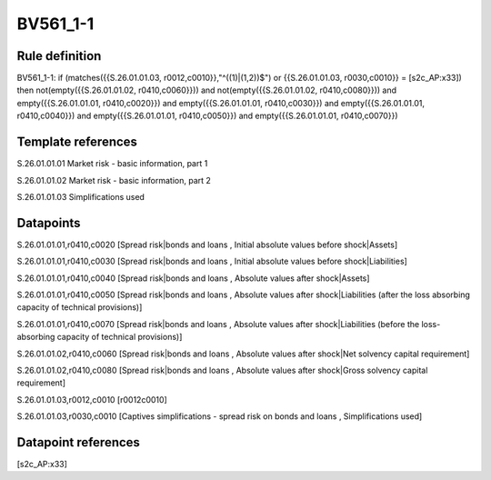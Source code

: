=========
BV561_1-1
=========

Rule definition
---------------

BV561_1-1: if (matches({{S.26.01.01.03, r0012,c0010}},"^((1)|(1,2))$") or {{S.26.01.01.03, r0030,c0010}} = [s2c_AP:x33]) then not(empty({{S.26.01.01.02, r0410,c0060}})) and not(empty({{S.26.01.01.02, r0410,c0080}})) and empty({{S.26.01.01.01, r0410,c0020}}) and empty({{S.26.01.01.01, r0410,c0030}}) and empty({{S.26.01.01.01, r0410,c0040}}) and empty({{S.26.01.01.01, r0410,c0050}}) and empty({{S.26.01.01.01, r0410,c0070}})


Template references
-------------------

S.26.01.01.01 Market risk - basic information, part 1

S.26.01.01.02 Market risk - basic information, part 2

S.26.01.01.03 Simplifications used


Datapoints
----------

S.26.01.01.01,r0410,c0020 [Spread risk|bonds and loans , Initial absolute values before shock|Assets]

S.26.01.01.01,r0410,c0030 [Spread risk|bonds and loans , Initial absolute values before shock|Liabilities]

S.26.01.01.01,r0410,c0040 [Spread risk|bonds and loans , Absolute values after shock|Assets]

S.26.01.01.01,r0410,c0050 [Spread risk|bonds and loans , Absolute values after shock|Liabilities (after the loss absorbing capacity of technical provisions)]

S.26.01.01.01,r0410,c0070 [Spread risk|bonds and loans , Absolute values after shock|Liabilities (before the loss-absorbing capacity of technical provisions)]

S.26.01.01.02,r0410,c0060 [Spread risk|bonds and loans , Absolute values after shock|Net solvency capital requirement]

S.26.01.01.02,r0410,c0080 [Spread risk|bonds and loans , Absolute values after shock|Gross solvency capital requirement]

S.26.01.01.03,r0012,c0010 [r0012c0010]

S.26.01.01.03,r0030,c0010 [Captives simplifications - spread risk on bonds and loans , Simplifications used]



Datapoint references
--------------------

[s2c_AP:x33]
